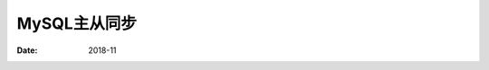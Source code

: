 .. _mysql_master_slave:

==============================================================
MySQL主从同步
==============================================================

:Date: 2018-11

.. contents::